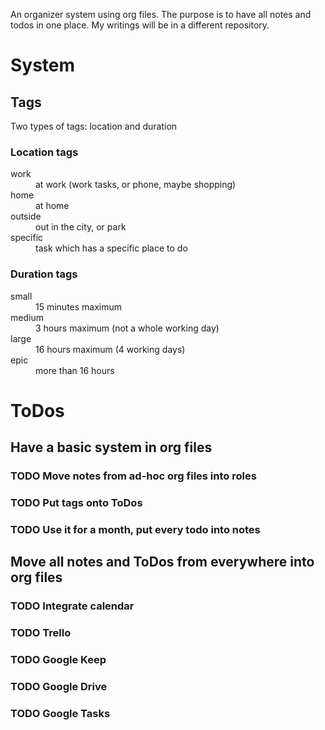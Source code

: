 
An organizer system using org files. The purpose is to have all notes and todos in one place. My writings
will be in a different repository.
 
* System
** Tags
   Two types of tags: location and duration
*** Location tags
    - work :: at work (work tasks, or phone, maybe shopping)
    - home :: at home
    - outside :: out in the city, or park
    - specific :: task which has a specific place to do
*** Duration tags
    - small :: 15 minutes maximum
    - medium :: 3 hours maximum (not a whole working day)
    - large :: 16 hours maximum (4 working days)
    - epic :: more than 16 hours
* ToDos
** Have a basic system in org files
*** TODO Move notes from ad-hoc org files into roles
    SCHEDULED: <2019-09-10 Tue>
*** TODO Put tags onto ToDos
    SCHEDULED: <2019-09-13 Fri>
*** TODO Use it for a month, put every todo into notes
    DEADLINE: <2019-10-01 Tue> SCHEDULED: <2019-08-31 Sat>
** Move all notes and ToDos from everywhere into org files
*** TODO Integrate calendar
*** TODO Trello
*** TODO Google Keep
*** TODO Google Drive
*** TODO Google Tasks
